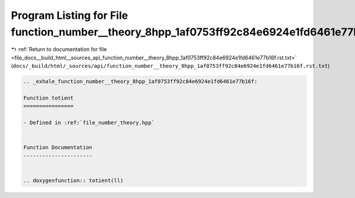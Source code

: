 
.. _program_listing_file_docs__build_html__sources_api_function_number__theory_8hpp_1af0753ff92c84e6924e1fd6461e77b16f.rst.txt:

Program Listing for File function_number__theory_8hpp_1af0753ff92c84e6924e1fd6461e77b16f.rst.txt
================================================================================================

|exhale_lsh| :ref:`Return to documentation for file <file_docs__build_html__sources_api_function_number__theory_8hpp_1af0753ff92c84e6924e1fd6461e77b16f.rst.txt>` (``docs/_build/html/_sources/api/function_number__theory_8hpp_1af0753ff92c84e6924e1fd6461e77b16f.rst.txt``)

.. |exhale_lsh| unicode:: U+021B0 .. UPWARDS ARROW WITH TIP LEFTWARDS

.. code-block:: cpp

   .. _exhale_function_number__theory_8hpp_1af0753ff92c84e6924e1fd6461e77b16f:
   
   Function totient
   ================
   
   - Defined in :ref:`file_number_theory.hpp`
   
   
   Function Documentation
   ----------------------
   
   
   .. doxygenfunction:: totient(ll)
